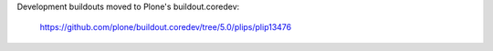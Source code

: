 Development buildouts moved to Plone's buildout.coredev:

  https://github.com/plone/buildout.coredev/tree/5.0/plips/plip13476
